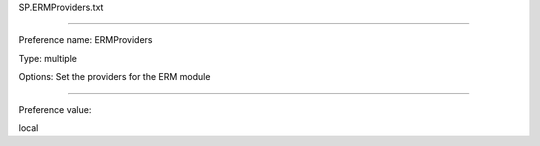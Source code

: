 SP.ERMProviders.txt

----------

Preference name: ERMProviders

Type: multiple

Options: Set the providers for the ERM module

----------

Preference value: 



local

























